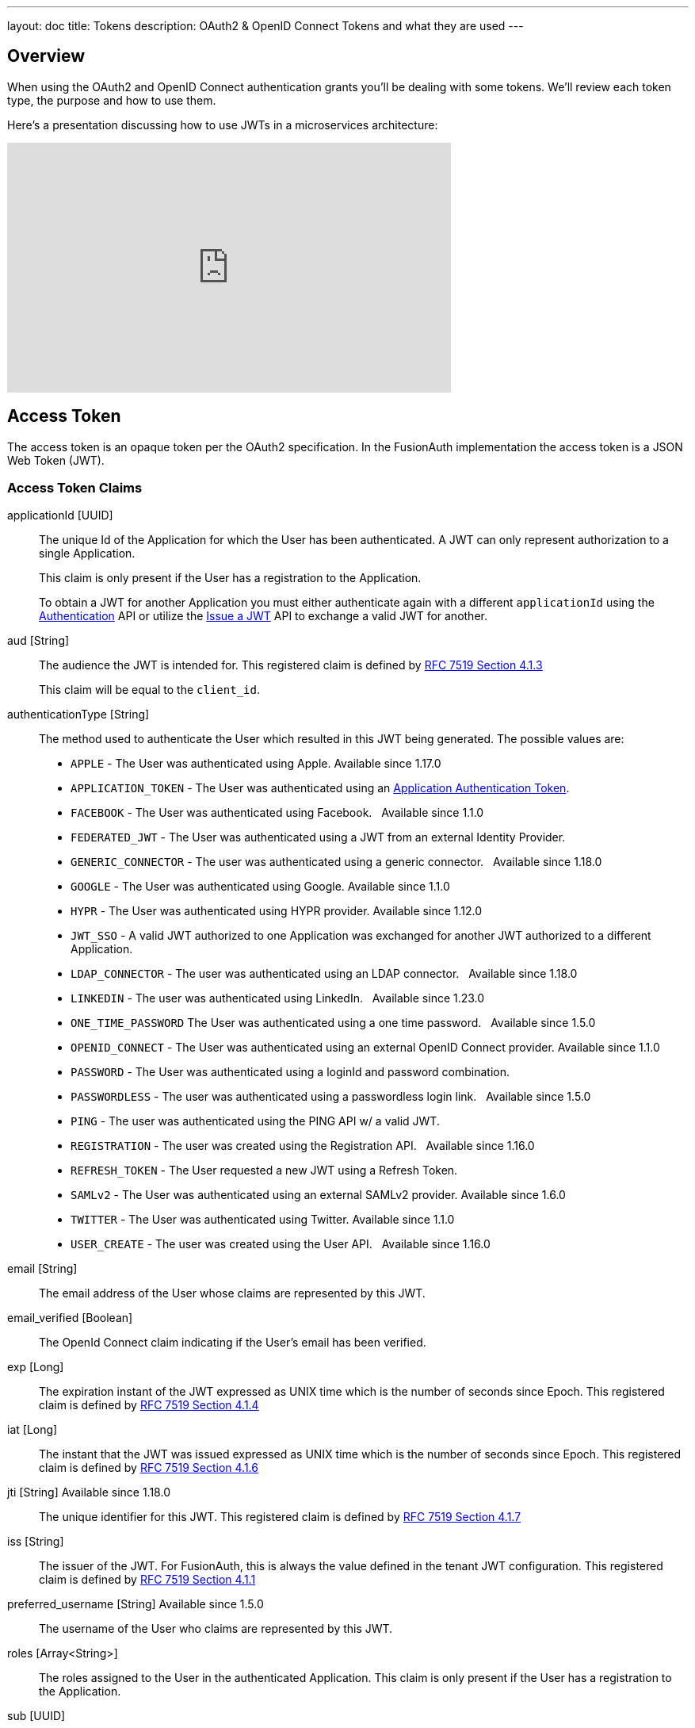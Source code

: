 ---
layout: doc
title: Tokens
description: OAuth2 & OpenID Connect Tokens and what they are used
---

== Overview

When using the OAuth2 and OpenID Connect authentication grants you'll be dealing with some tokens. We'll review each token type, the purpose and how to use them.

Here's a presentation discussing how to use JWTs in a microservices architecture:

video::SLc3cTlypwM[youtube,width=560,height=315]

== Access Token
The access token is an opaque token per the OAuth2 specification. In the FusionAuth implementation the access token is a JSON Web Token (JWT).

=== Access Token Claims

[.api]
[field]#applicationId# [type]#[UUID]#::
The unique Id of the Application for which the User has been authenticated. A JWT can only represent authorization to a single Application.
+
This claim is only present if the User has a registration to the Application.
+
To obtain a JWT for another Application you must either authenticate again with a different `applicationId` using the link:/docs/v1/tech/apis/login#authenticate-a-user[Authentication] API or utilize the link:/docs/v1/tech/apis/jwt#issue-a-jwt[Issue a JWT] API to exchange a valid JWT for another.

[field]#aud# [type]#[String]#::
The audience the JWT is intended for. This registered claim is defined by https://tools.ietf.org/html/rfc7519#section-4.1.3[RFC 7519 Section 4.1.3]
+
This claim will be equal to the `client_id`.

[field]#authenticationType# [type]#[String]#::
The method used to authenticate the User which resulted in this JWT being generated. The possible values are:
+
    * `APPLE` - The User was authenticated using Apple. [since]#Available since 1.17.0#
    * `APPLICATION_TOKEN` - The User was authenticated using an link:/docs/v1/tech/tutorials/application-authentication-tokens/[Application Authentication Token].
    * `FACEBOOK` - The User was authenticated using Facebook. &nbsp; [since]#Available since 1.1.0#
    * `FEDERATED_JWT` - The User was authenticated using a JWT from an external Identity Provider.
    * `GENERIC_CONNECTOR` - The user was authenticated using a generic connector.  &nbsp; [since]#Available since 1.18.0#
    * `GOOGLE` - The User was authenticated using Google. [since]#Available since 1.1.0#
    * `HYPR` - The User was authenticated using HYPR provider. [since]#Available since 1.12.0#
    * `JWT_SSO` - A valid JWT authorized to one Application was exchanged for another JWT authorized to a different Application.
    * `LDAP_CONNECTOR` -  The user was authenticated using an LDAP connector.  &nbsp; [since]#Available since 1.18.0#
    * `LINKEDIN` -  The user was authenticated using LinkedIn.  &nbsp; [since]#Available since 1.23.0#
    * `ONE_TIME_PASSWORD` The User was authenticated using a one time password. &nbsp; [since]#Available since 1.5.0#
    * `OPENID_CONNECT` - The User was authenticated using an external OpenID Connect provider. [since]#Available since 1.1.0#
    * `PASSWORD` - The User was authenticated using a loginId and password combination.
    * `PASSWORDLESS` - The user was authenticated using a passwordless login link. &nbsp; [since]#Available since 1.5.0#
    * `PING` - The user was authenticated using the PING API w/ a valid JWT.
    * `REGISTRATION` - The user was created using the Registration API.  &nbsp; [since]#Available since 1.16.0#
    * `REFRESH_TOKEN` - The User requested a new JWT using a Refresh Token.
    * `SAMLv2` - The User was authenticated using an external SAMLv2 provider. [since]#Available since 1.6.0#
    * `TWITTER` - The User was authenticated using Twitter. [since]#Available since 1.1.0#
    * `USER_CREATE` - The user was created using the User API. &nbsp; [since]#Available since 1.16.0#

[field]#email# [type]#[String]#::
The email address of the User whose claims are represented by this JWT.

[field]#email_verified# [type]#[Boolean]#::
The OpenId Connect claim indicating if the User's email has been verified.

[field]#exp# [type]#[Long]#::
The expiration instant of the JWT expressed as UNIX time which is the number of seconds since Epoch. This registered claim is defined by
https://tools.ietf.org/html/rfc7519#section-4.1.4[RFC 7519 Section 4.1.4]

[field]#iat# [type]#[Long]#::
The instant that the JWT was issued expressed as UNIX time which is the number of seconds since Epoch. This registered claim is defined by
https://tools.ietf.org/html/rfc7519#section-4.1.6[RFC 7519 Section 4.1.6]

[field]#jti# [type]#[String]# [since]#Available since 1.18.0#::
The unique identifier for this JWT. This registered claim is defined by
https://tools.ietf.org/html/rfc7519#section-4.1.7[RFC 7519 Section 4.1.7]

[field]#iss# [type]#[String]#::
The issuer of the JWT. For FusionAuth, this is always the value defined in the tenant JWT configuration. This registered claim is defined by
https://tools.ietf.org/html/rfc7519#section-4.1.1[RFC 7519 Section 4.1.1]

[field]#preferred_username# [type]#[String]# [since]#Available since 1.5.0#::
The username of the User who claims are represented by this JWT.

[field]#roles# [type]#[Array<String>]#::
The roles assigned to the User in the authenticated Application. This claim is only present if the User has a registration to the Application.

[field]#sub# [type]#[UUID]#::
The subject of the access token. This value is equal to the User's unique Id in FusionAuth. This registered claim is defined by https://tools.ietf.org/html/rfc7519#section-4.1.2[RFC 7519 Section 4.1.2]



== Id Token
The Id Token is part of the OpenID Connect specification. The Id Token is a JSON Web Token (JWT) per the OpenID Connect specification. The Id Token is similar to the access token in the FusionAuth implementation. The Id Token may contain additional claims not present in the Access Token.

The Id Token may be returned as part of an Authentication request when the `openid` scope is requested.

=== Id Token Claims

[.api]
[field]#applicationId# [type]#[UUID]# [deprecated]#Deprecated#::
The unique Id of the Application for which the User has been authenticated. A JWT can only represent authorization to a single Application.
+
This claim is only present if the User has a registration to the Application.
+
To obtain a JWT for another Application you must either authenticate again with a different `applicationId` using the link:/docs/v1/tech/apis/login#authenticate-a-user[Authentication] API or utilize the link:/docs/v1/tech/apis/jwt#issue-a-jwt[Issue a JWT] API to exchange a valid JWT for another.
+
[deprecated]#Removed in version 1.24.0#
As of version 1.24.0, this claim is no longer returned by default. The `id_token` should not be utilized for authorization, so this claim was removed to make it less likely for a holder of this token to incorrectly utilize this token. If you have a need for this claim, it can be added back using a JWT populate lambda.

[field]#at_hash# [type]#[String]# [since]#Available since 1.5.0#::
The Access Token hash value. As defined by the https://openid.net/specs/openid-connect-core-1_0.html#CodeIDToken[3.1.3.6 of the OpenID Connect Core specification] this value is a base64 encoded hash of the access token.

[field]#aud# [type]#[String]#::
The audience the JWT is intended for. This registered claim is defined by https://tools.ietf.org/html/rfc7519#section-4.1.3[RFC 7519 Section 4.1.3]
+
This claim will be equal to the `client_id`.

[field]#authenticationType# [type]#[String]#::
The method used to authenticate the User which resulted in this JWT being generated. The possible values are:
+
    * `APPLE` - The User was authenticated using Apple. [since]#Available since 1.17.0#
    * `APPLICATION_TOKEN` - The User was authenticated using an link:/docs/v1/tech/tutorials/application-authentication-tokens/[Application Authentication Token].
    * `FACEBOOK` - The User was authenticated using Facebook. &nbsp; [since]#Available since 1.1.0#
    * `FEDERATED_JWT` - The User was authenticated using a JWT from an external Identity Provider.
    * `GENERIC_CONNECTOR` - The user was authenticated using a generic connector.  &nbsp; [since]#Available since 1.18.0#
    * `GOOGLE` - The User was authenticated using Google. [since]#Available since 1.1.0#
    * `HYPR` - The User was authenticated using HYPR provider. [since]#Available since 1.12.0#
    * `JWT_SSO` - A valid JWT authorized to one Application was exchanged for another JWT authorized to a different Application.
    * `LDAP_CONNECTOR` -  The user was authenticated using an LDAP connector.  &nbsp; [since]#Available since 1.18.0#
    * `LINKEDIN` -  The user was authenticated using LinkedIn.  &nbsp; [since]#Available since 1.23.0#
    * `ONE_TIME_PASSWORD` The User was authenticated using a one time password. &nbsp; [since]#Available since 1.5.0#
    * `OPENID_CONNECT` - The User was authenticated using an external OpenID Connect provider. [since]#Available since 1.1.0#
    * `PASSWORD` - The User was authenticated using a loginId and password combination.
    * `PASSWORDLESS` - The user was authenticated using a passwordless login link. &nbsp; [since]#Available since 1.5.0#
    * `PING` - The user was authenticated using the PING API w/ a valid JWT.
    * `REGISTRATION` - The user was created using the Registration API.  &nbsp; [since]#Available since 1.16.0#
    * `REFRESH_TOKEN` - The User requested a new JWT using a Refresh Token.
    * `SAMLv2` - The User was authenticated using an external SAMLv2 provider. [since]#Available since 1.6.0#
    * `TWITTER` - The User was authenticated using Twitter. [since]#Available since 1.1.0#
    * `USER_CREATE` - The user was created using the User API. &nbsp; [since]#Available since 1.16.0#


[field]#c_hash# [type]#[String]# [since]#Available since 1.5.0#::
The Authorization Code hash value. As defined by the https://openid.net/specs/openid-connect-core-1_0.html#HybridIDToken[3.3.2.11 of the OpenID Connect Core specification] this value is an encoded hash of the authorization code, the algorithm used to generate this hash depends upon the algorithm used to generate the `id_token` signature.

[field]#email# [type]#[String]#::
The email address of the User whose claims are represented by this JWT.

[field]#email_verified# [type]#[Boolean]#::
The OpenId Connect claim indicating if the User's email has been verified.

[field]#exp# [type]#[Long]#::
The expiration instant of the JWT expressed as UNIX time which is the number of seconds since Epoch. This registered claim is defined by
https://tools.ietf.org/html/rfc7519#section-4.1.4[RFC 7519 Section 4.1.4]

[field]#iat# [type]#[Long]#::
The instant that the JWT was issued expressed as UNIX time which is the number of seconds since Epoch. This registered claim is defined by
https://tools.ietf.org/html/rfc7519#section-4.1.6[RFC 7519 Section 4.1.6]

[field]#iss# [type]#[String]#::
The issuer of the JWT. For FusionAuth, this is always the value defined in the tenant JWT configuration. This registered claim is defined by
https://tools.ietf.org/html/rfc7519#section-4.1.1[RFC 7519 Section 4.1.1]

[field]#jti# [type]#[String]# [since]#Available since 1.18.0#::
The unique identifier for this JWT. This registered claim is defined by
https://tools.ietf.org/html/rfc7519#section-4.1.7[RFC 7519 Section 4.1.7]

[field]#nonce# [type]#[String]# [since]#Available since 1.5.0#::


[field]#preferred_username# [type]#[String]# [since]#Available since 1.5.0#::
The username of the User who claims are represented by this JWT.

[field]#roles# [type]#[Array<String>]# [deprecated]#Deprecated#::
The roles assigned to the User in the authenticated Application. This claim is only present if the User has a registration to the Application.
+
[deprecated]#Removed in version 1.24.0#
As of version 1.24.0, this claim is no longer returned by default. The `id_token` should not be utilized for authorization, so this claim was removed to make it less likely for a holder of this token to incorrectly utilize this token. If you have a need for this claim, it can be added back using a JWT populate lambda.

[field]#sub# [type]#[UUID]#::
The subject of the access token. This value is equal to the User's unique Id in FusionAuth. This registered claim is defined by https://tools.ietf.org/html/rfc7519#section-4.1.2[RFC 7519 Section 4.1.2]




== Refresh Token
The refresh token is an opaque token that is used to "refresh", or obtain a new access token. Because the life of an access token is generally measured in minutes, the Refresh Token is by comparison a long lived token that can be used to maintain access to a protected resource.

To request a refresh token during authentication you must provide the `offline_access` scope. The refresh token is not supported by the Implicit Grant, so if you provide the `offline_access` scope during an Implicit Grant workflow it will be ignored.

If you request the `offline_access` scope and an Refresh Token is not returned, ensure that the FusionAuth application has been configured to generate refresh tokens. Ensure `Generate refresh tokens` is enabled in your application settings. See [breadcrumb]#Settings -> Applications -> OAuth#. This setting will cause a Refresh Token to be returned when the `offline_access` scope is requested. You will also want to ensure the `Refresh Token` grant is enabled which allows the use of the Refresh Token to be exchanged for a new Access Token.
